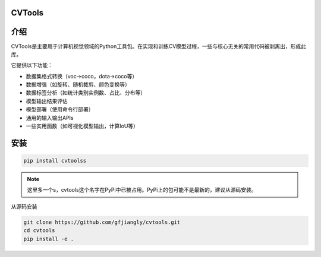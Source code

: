 CVTools
=======

介绍
====
CVTools是主要用于计算机视觉领域的Python工具包。在实现和训练CV模型过程，一些与核心无关的常用代码被剥离出，形成此库。

它提供以下功能：

- 数据集格式转换（voc->coco，dota->coco等）
- 数据增强（如旋转、随机裁剪、颜色变换等）
- 数据标签分析（如统计类别实例数、占比、分布等）
- 模型输出结果评估
- 模型部署（使用命令行部署）
- 通用的输入输出APIs
- 一些实用函数（如可视化模型输出，计算IoU等）

安装
====

.. code::

    pip install cvtoolss


.. note::
    这里多一个s，cvtools这个名字在PyPi中已被占用。PyPi上的包可能不是最新的，建议从源码安装。

从源码安装

.. code::

    git clone https://github.com/gfjiangly/cvtools.git
    cd cvtools
    pip install -e .
